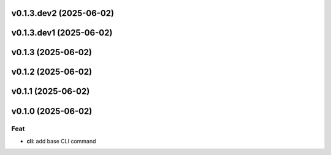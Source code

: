 v0.1.3.dev2 (2025-06-02)
========================

v0.1.3.dev1 (2025-06-02)
========================

v0.1.3 (2025-06-02)
===================

v0.1.2 (2025-06-02)
===================

v0.1.1 (2025-06-02)
===================

v0.1.0 (2025-06-02)
===================

Feat
----

- **cli**: add base CLI command
